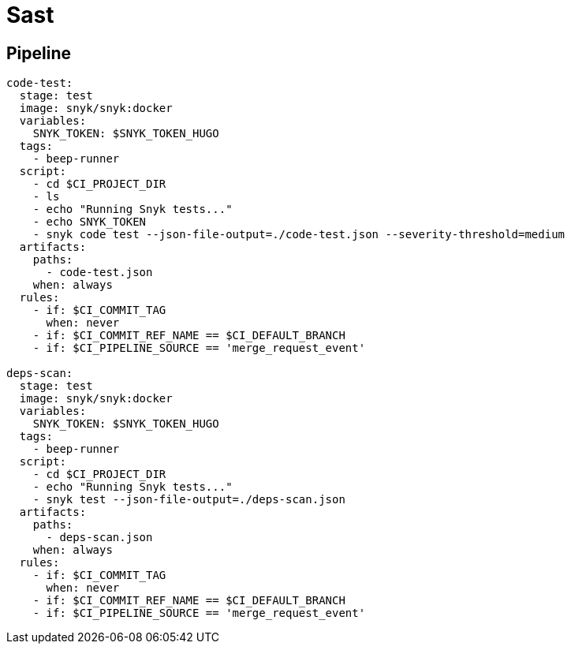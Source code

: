 = Sast

== Pipeline

```yaml
code-test:
  stage: test
  image: snyk/snyk:docker
  variables:
    SNYK_TOKEN: $SNYK_TOKEN_HUGO
  tags:
    - beep-runner
  script:
    - cd $CI_PROJECT_DIR
    - ls
    - echo "Running Snyk tests..."
    - echo SNYK_TOKEN
    - snyk code test --json-file-output=./code-test.json --severity-threshold=medium
  artifacts:
    paths:
      - code-test.json
    when: always
  rules:
    - if: $CI_COMMIT_TAG
      when: never
    - if: $CI_COMMIT_REF_NAME == $CI_DEFAULT_BRANCH
    - if: $CI_PIPELINE_SOURCE == 'merge_request_event'

deps-scan:
  stage: test
  image: snyk/snyk:docker
  variables:
    SNYK_TOKEN: $SNYK_TOKEN_HUGO
  tags:
    - beep-runner
  script:
    - cd $CI_PROJECT_DIR
    - echo "Running Snyk tests..."
    - snyk test --json-file-output=./deps-scan.json
  artifacts:
    paths:
      - deps-scan.json
    when: always
  rules:
    - if: $CI_COMMIT_TAG
      when: never
    - if: $CI_COMMIT_REF_NAME == $CI_DEFAULT_BRANCH
    - if: $CI_PIPELINE_SOURCE == 'merge_request_event'
```